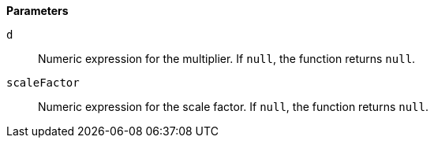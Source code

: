 // This is generated by ESQL's AbstractFunctionTestCase. Do no edit it. See ../README.md for how to regenerate it.

*Parameters*

`d`::
Numeric expression for the multiplier. If `null`, the function returns `null`.

`scaleFactor`::
Numeric expression for the scale factor. If `null`, the function returns `null`.
